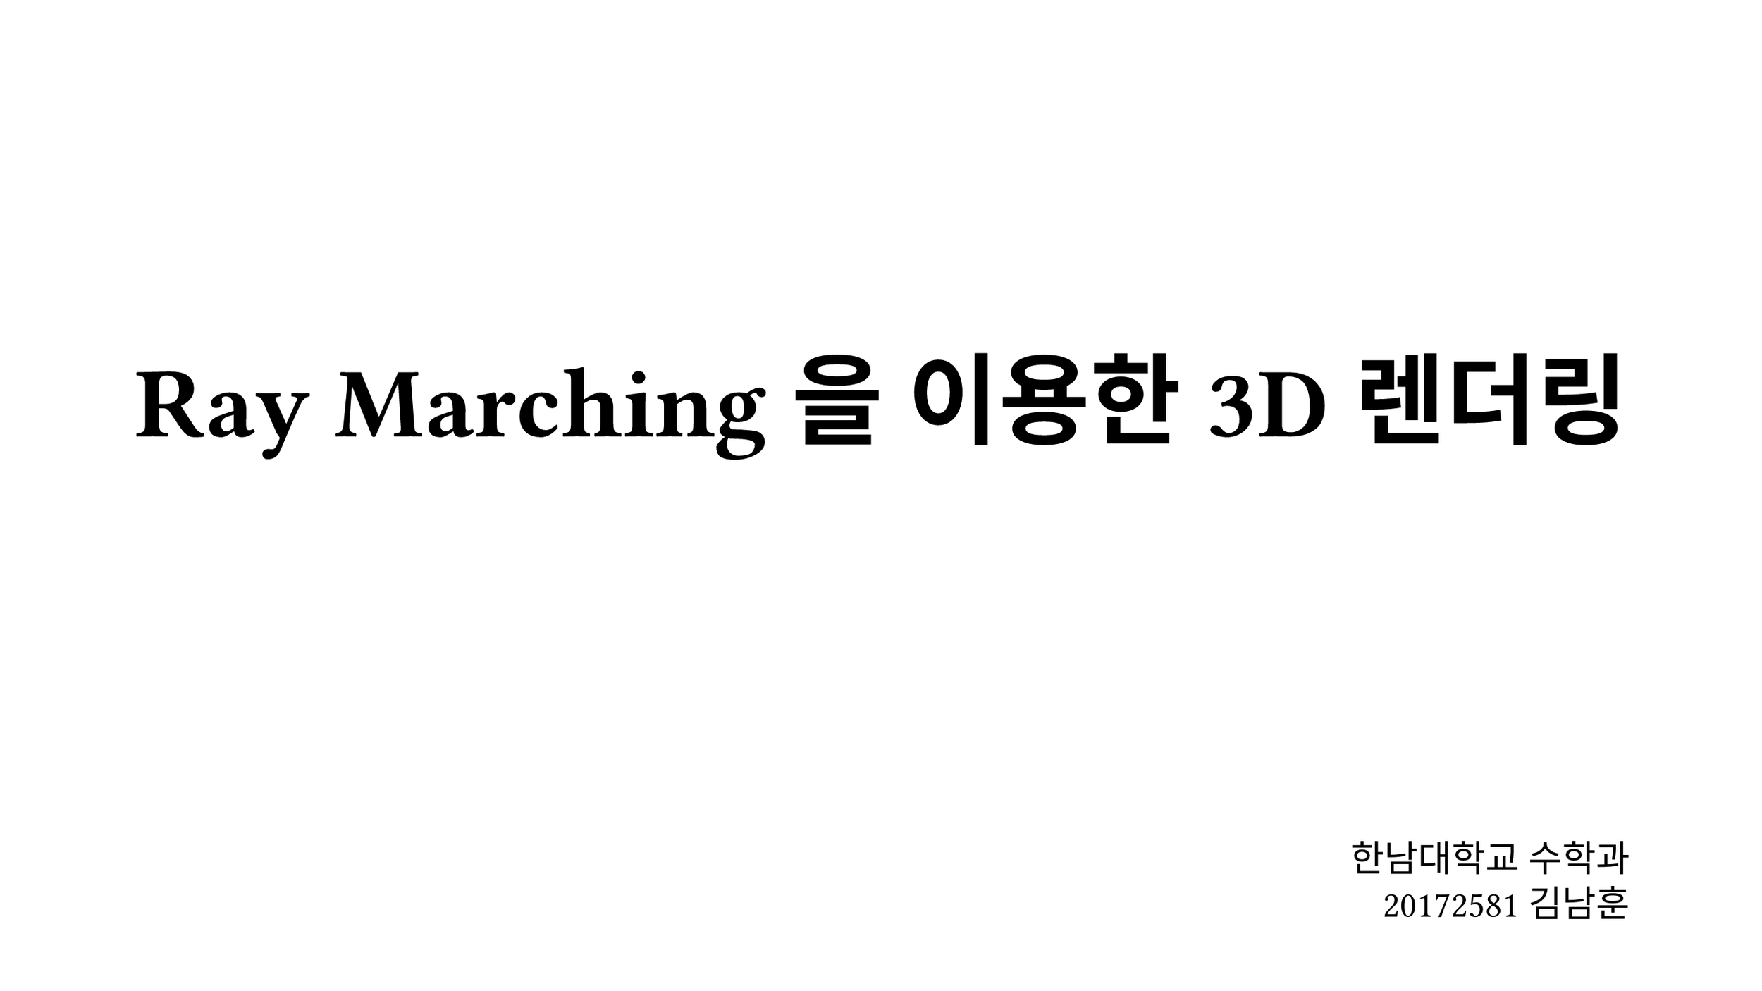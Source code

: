#set text(font: "KoPubBatang_Pro", size: 18pt)
#set page(width: 960pt, height: 540pt, margin: 7.5%)

#let bigtitle(alignment: center, body) = align(
    alignment,
    text(font: "KoPubDotum_Pro", weight: "black", size: 54pt, body)
)

#let verifier(school, author) = align(
    bottom + right,
    stack(
        dir:ttb,
        spacing: 10pt,
        text(size: 20pt, school),
        text(size: 20pt, author)
    )
)

#let title(alignment: center, body) = align(
    alignment,
    text(font: "KoPubDotum_Pro", weight: "black", size: 36pt, body)
)

#let contentbox(nameweight: "bold", name, primary, secondary) = rect(
    width: 100%,
    fill: rgb("F0F0F0"),
    radius: 24pt,
    outset: 10pt,
    stack(
        dir:ttb,
        spacing: 24pt,
        text(weight: nameweight, name + ".") + h(5pt) + primary,
        secondary
    )
)

#bigtitle(alignment: horizon + center, "Ray Marching 을 이용한 3D 렌더링")

#verifier("한남대학교 수학과", "20172581 김남훈")

#pagebreak()

